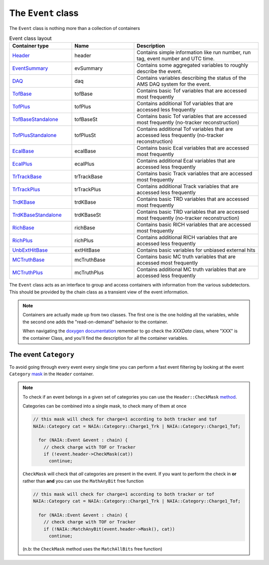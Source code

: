 The ``Event`` class
===================

The ``Event`` class is nothing more than a collection of containers

.. list-table:: Event class layout
   :widths: 25 25 50
   :header-rows: 1

   * - Container type
     - Name
     - Description
   * - `Header <https://naia-docs.web.cern.ch/naia-docs/classNAIA_1_1HeaderData.html>`_
     - header
     - Contains simple information like run number, run tag, event number and UTC time.
   * - `EventSummary <https://naia-docs.web.cern.ch/naia-docs/classNAIA_1_1EventSummaryData.html>`_
     - evSummary
     - Contains some aggregated variables to roughly describe the event. 
   * - `DAQ <https://naia-docs.web.cern.ch/naia-docs/classNAIA_1_1DAQData.html>`_
     - daq
     - Contains variables describing the status of the AMS DAQ system for the event.
   * - `TofBase <https://naia-docs.web.cern.ch/naia-docs/classNAIA_1_1TofBaseData.html>`_
     - tofBase
     - Contains basic Tof variables that are accessed most frequently
   * - `TofPlus <https://naia-docs.web.cern.ch/naia-docs/classNAIA_1_1TofPlusData.html>`_
     - tofPlus
     - Contains additional Tof variables that are accessed less frequently
   * - `TofBaseStandalone <https://naia-docs.web.cern.ch/naia-docs/classNAIA_1_1TofBaseData.html>`_
     - tofBaseSt
     - Contains basic Tof variables that are accessed most frequently (no-tracker reconstruction)
   * - `TofPlusStandalone <https://naia-docs.web.cern.ch/naia-docs/classNAIA_1_1TofPlusData.html>`_
     - tofPlusSt
     - Contains additional Tof variables that are accessed less frequently (no-tracker reconstruction)
   * - `EcalBase <https://naia-docs.web.cern.ch/naia-docs/classNAIA_1_1EcalBaseData.html>`_
     - ecalBase
     - Contains basic Ecal variables that are accessed most frequently
   * - `EcalPlus <https://naia-docs.web.cern.ch/naia-docs/classNAIA_1_1EcalPlus.html>`_
     - ecalPlus
     - Contains additional Ecal variables that are accessed less frequently
   * - `TrTrackBase <https://naia-docs.web.cern.ch/naia-docs/classNAIA_1_1TrTrackBaseData.html>`_
     - trTrackBase
     - Contains basic Track variables that are accessed most frequently
   * - `TrTrackPlus <https://naia-docs.web.cern.ch/naia-docs/classNAIA_1_1TrTrackPlus.html>`_
     - trTrackPlus
     - Contains additional Track variables that are accessed less frequently
   * - `TrdKBase <https://naia-docs.web.cern.ch/naia-docs/classNAIA_1_1TrdKBase.html>`_
     - trdKBase
     - Contains basic TRD variables that are accessed most frequently
   * - `TrdKBaseStandalone <https://naia-docs.web.cern.ch/naia-docs/classNAIA_1_1TrdKBase.html>`_
     - trdKBaseSt
     - Contains basic TRD variables that are accessed most frequently (no-tracker reconstruction)
   * - `RichBase <https://naia-docs.web.cern.ch/naia-docs/classNAIA_1_1RichBaseData.html>`_
     - richBase
     - Contains basic RICH variables that are accessed most frequently
   * - `RichPlus <https://naia-docs.web.cern.ch/naia-docs/classNAIA_1_1RichPlusData.html>`_
     - richPlus
     - Contains additional RICH variables that are accessed less frequently
   * - `UnbExtHitBase <https://naia-docs.web.cern.ch/naia-docs/classNAIA_1_1UnbExtHitBaseData.html>`_
     - extHitBase
     - Contains basic variables for unbiased external hits
   * - `MCTruthBase <https://naia-docs.web.cern.ch/naia-docs/classNAIA_1_1MCTruthBaseData.html>`_
     - mcTruthBase
     - Contains basic MC truth variables that are accessed most frequently
   * - `MCTruthPlus <https://naia-docs.web.cern.ch/naia-docs/classNAIA_1_1MCTruthPlusData.html>`_
     - mcTruthPlus
     - Contains additional MC truth variables that are accessed less frequently

The ``Event`` class acts as an interface to group and access containers with information from the various subdetectors. 
This should be provided by the chain class as a transient view of the event information.

.. note::
    Containers are actually made up from two classes. The first one is the one holding all the
    variables, while the second one adds the "read-on-demand" behavior to the container.

    When navigating the `doxygen documentation <https://naia-docs.web.cern.ch/naia-docs/annotated.html>`_ 
    remember to go check the `XXXData` class, where "XXX" is the container Class, and you'll find
    the description for all the container variables.


The event ``Category``
^^^^^^^^^^^^^^^^^^^^^^

To avoid going through every event every single time you can perform a fast event filtering by looking at the event 
``Category`` `mask <https://naia-docs.web.cern.ch/naia-docs/group__contvar.html#ga3961a0a915ed84b69299200e51bd6242>`_ 
in the ``Header`` container.

.. note::
    To check if an event belongs in a given set of categories you can use the ``Header::CheckMask`` `method <https://naia-docs.web.cern.ch/naia-docs/classNAIA_1_1HeaderData.html#a2b7f7c8fac62c48b1b71d71e88125989>`_. 

    Categories can be combined into a single mask, to check many of them at once

    .. code-block:: cpp
        
        // this mask will check for charge=1 according to both tracker and tof
        NAIA::Category cat = NAIA::Category::Charge1_Trk | NAIA::Category::Charge1_Tof;

          for (NAIA::Event &event : chain) {
            // check charge with TOF or Tracker
            if (!event.header->CheckMask(cat))
              continue;

    ``CheckMask`` will check that *all* categories are present in the event. If you want to perform the check in **or** rather
    than **and** you can use the ``MathAnyBit`` free function

    .. code-block:: cpp
        
        // this mask will check for charge=1 according to both tracker or tof
        NAIA::Category cat = NAIA::Category::Charge1_Trk | NAIA::Category::Charge1_Tof;

          for (NAIA::Event &event : chain) {
            // check charge with TOF or Tracker
            if (!NAIA::MatchAnyBit(event.header->Mask(), cat))
              continue;

    (n.b: the ``CheckMask`` method uses the ``MatchAllBits`` free function)